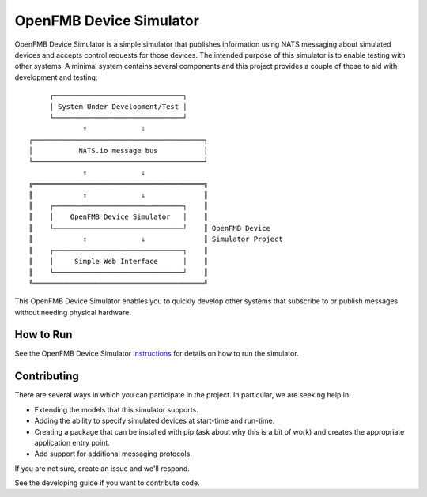 OpenFMB Device Simulator
========================

.. image:: https://travis-ci.org/smartergridsolutions/openfmb-device-simulator.svg?branch=master
    :alt: View build status on Travis CI
    :target: https://travis-ci.org/smartergridsolutions/openfmb-device-simulator

.. image:: https://api.codacy.com/project/badge/Grade/3182844be1e6487d88af74d8f22e3007
   :alt: View code quality on Codacy
   :target: https://www.codacy.com/app/garretfick/openfmb-device-simulator?utm_source=github.com&amp;utm_medium=referral&amp;utm_content=smartergridsolutions/openfmb-device-simulator&amp;utm_campaign=Badge_Grade

.. image:: https://badges.gitter.im/smartergridsolutions/openfmb-device-simulator.svg
   :alt: Join the chat at https://gitter.im/smartergridsolutions/openfmb-device-simulator
   :target: https://gitter.im/smartergridsolutions/openfmb-device-simulator?utm_source=badge&utm_medium=badge&utm_campaign=pr-badge&utm_content=badge

OpenFMB Device Simulator is a simple simulator that publishes information using
NATS messaging about simulated devices and accepts control requests for those
devices. The intended purpose of this simulator is to enable testing with other
systems. A minimal system contains several components and this project provides
a couple of those to aid with development and testing:
::

         ┌───────────────────────────────┐
         │ System Under Development/Test │
         └───────────────────────────────┘
                 ⇑             ⇓
    ┌─────────────────────────────────────────┐
    │           NATS.io message bus           │
    └─────────────────────────────────────────┘
                 ⇑             ⇓
    ╔═════════════════════════════════════════╗
    ║            ⇑             ⇓              ║
    ║    ┌───────────────────────────────┐    ║
    ║    │    OpenFMB Device Simulator   │    ║
    ║    └───────────────────────────────┘    ║ OpenFMB Device
    ║            ⇑             ⇓              ║ Simulator Project
    ║    ┌───────────────────────────────┐    ║
    ║    │     Simple Web Interface      │    ║
    ║    └───────────────────────────────┘    ║
    ╚═════════════════════════════════════════╝

This OpenFMB Device Simulator enables you to quickly develop other systems that
subscribe to or publish messages without needing physical hardware.

How to Run
~~~~~~~~~~

See the OpenFMB Device Simulator instructions_ for details on how to run the simulator.

.. _instructions:  https://smartergridsolutions.github.io/openfmb-device-simulator/

Contributing
~~~~~~~~~~~~

There are several ways in which you can participate in the project. In
particular, we are seeking help in:

* Extending the models that this simulator supports.
* Adding the ability to specify simulated devices at start-time and run-time.
* Creating a package that can be installed with pip (ask about why this is a
  bit of work) and creates the appropriate application entry point.
* Add support for additional messaging protocols.

If you are not sure, create an issue and we'll respond.

See the developing guide if you want to contribute code.
